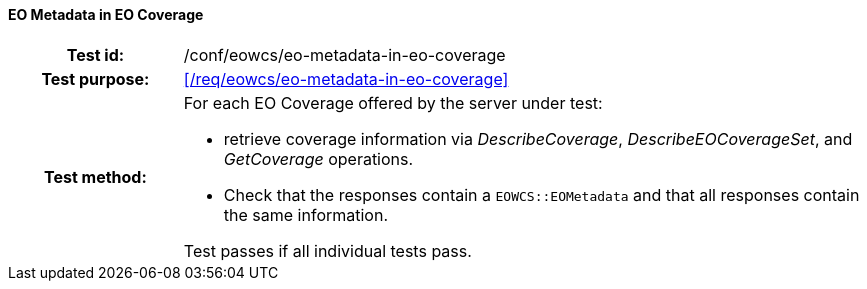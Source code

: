 ==== EO Metadata in EO Coverage
[cols=">20h,<80d",width="100%"]
|===
|Test id: |/conf/eowcs/eo-metadata-in-eo-coverage
|Test purpose: |<</req/eowcs/eo-metadata-in-eo-coverage>>
|Test method:
a|
For each EO Coverage offered by the server under test:

* retrieve coverage information via _DescribeCoverage_, _DescribeEOCoverageSet_,
  and _GetCoverage_ operations.
* Check that the responses contain a `EOWCS::EOMetadata` and that all responses
  contain the same information.

Test passes if all individual tests pass.
|===

